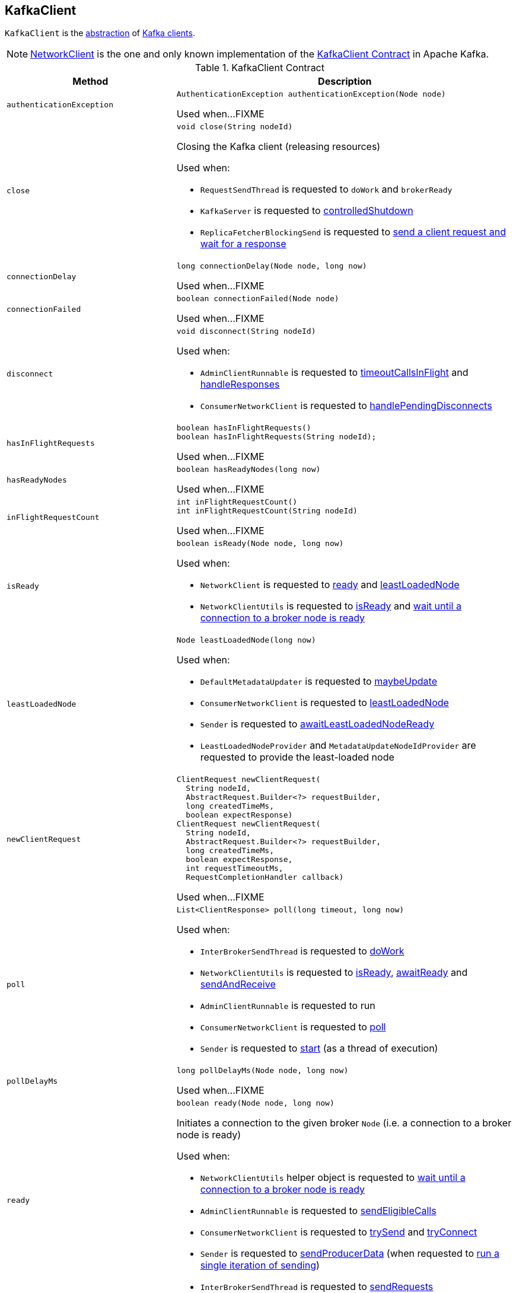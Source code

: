 == [[KafkaClient]] KafkaClient

`KafkaClient` is the <<contract, abstraction>> of <<implementations, Kafka clients>>.

[[implementations]]
NOTE: <<kafka-clients-NetworkClient.adoc#, NetworkClient>> is the one and only known implementation of the <<contract, KafkaClient Contract>> in Apache Kafka.

[[contract]]
.KafkaClient Contract
[cols="1m,2",options="header",width="100%"]
|===
| Method
| Description

| authenticationException
a| [[authenticationException]]

[source, java]
----
AuthenticationException authenticationException(Node node)
----

Used when...FIXME

| close
a| [[close]]

[source, java]
----
void close(String nodeId)
----

Closing the Kafka client (releasing resources)

Used when:

* `RequestSendThread` is requested to `doWork` and `brokerReady`

* `KafkaServer` is requested to <<kafka-server-KafkaServer.adoc#controlledShutdown, controlledShutdown>>

* `ReplicaFetcherBlockingSend` is requested to <<kafka-server-ReplicaFetcherBlockingSend.adoc#sendRequest, send a client request and wait for a response>>

| connectionDelay
a| [[connectionDelay]]

[source, java]
----
long connectionDelay(Node node, long now)
----

Used when...FIXME

| connectionFailed
a| [[connectionFailed]]

[source, java]
----
boolean connectionFailed(Node node)
----

Used when...FIXME

| disconnect
a| [[disconnect]]

[source, java]
----
void disconnect(String nodeId)
----

Used when:

* `AdminClientRunnable` is requested to <<kafka-clients-admin-KafkaAdminClient-AdminClientRunnable.adoc#timeoutCallsInFlight, timeoutCallsInFlight>> and <<kafka-clients-admin-KafkaAdminClient-AdminClientRunnable.adoc#handleResponses, handleResponses>>

* `ConsumerNetworkClient` is requested to <<kafka-consumer-internals-ConsumerNetworkClient.adoc#handlePendingDisconnects, handlePendingDisconnects>>

| hasInFlightRequests
a| [[hasInFlightRequests]]

[source, java]
----
boolean hasInFlightRequests()
boolean hasInFlightRequests(String nodeId);
----

Used when...FIXME

| hasReadyNodes
a| [[hasReadyNodes]]

[source, java]
----
boolean hasReadyNodes(long now)
----

Used when...FIXME

| inFlightRequestCount
a| [[inFlightRequestCount]]

[source, java]
----
int inFlightRequestCount()
int inFlightRequestCount(String nodeId)
----

Used when...FIXME

| isReady
a| [[isReady]]

[source, java]
----
boolean isReady(Node node, long now)
----

Used when:

* `NetworkClient` is requested to <<kafka-clients-NetworkClient.adoc#ready, ready>> and <<kafka-clients-NetworkClient.adoc#leastLoadedNode, leastLoadedNode>>

* `NetworkClientUtils` is requested to <<kafka-clients-NetworkClientUtils.adoc#isReady, isReady>> and <<kafka-clients-NetworkClientUtils.adoc#awaitReady, wait until a connection to a broker node is ready>>

| leastLoadedNode
a| [[leastLoadedNode]]

[source, java]
----
Node leastLoadedNode(long now)
----

Used when:

* `DefaultMetadataUpdater` is requested to <<kafka-clients-DefaultMetadataUpdater.adoc#maybeUpdate, maybeUpdate>>

* `ConsumerNetworkClient` is requested to <<kafka-consumer-internals-ConsumerNetworkClient.adoc#leastLoadedNode, leastLoadedNode>>

* `Sender` is requested to <<kafka-producer-internals-Sender.adoc#awaitLeastLoadedNodeReady, awaitLeastLoadedNodeReady>>

* `LeastLoadedNodeProvider` and `MetadataUpdateNodeIdProvider` are requested to provide the least-loaded node

| newClientRequest
a| [[newClientRequest]]

[source, java]
----
ClientRequest newClientRequest(
  String nodeId,
  AbstractRequest.Builder<?> requestBuilder,
  long createdTimeMs,
  boolean expectResponse)
ClientRequest newClientRequest(
  String nodeId,
  AbstractRequest.Builder<?> requestBuilder,
  long createdTimeMs,
  boolean expectResponse,
  int requestTimeoutMs,
  RequestCompletionHandler callback)
----

Used when...FIXME

| poll
a| [[poll]]

[source, java]
----
List<ClientResponse> poll(long timeout, long now)
----

Used when:

* `InterBrokerSendThread` is requested to <<kafka-InterBrokerSendThread.adoc#doWork, doWork>>

* `NetworkClientUtils` is requested to <<kafka-clients-NetworkClientUtils.adoc#isReady, isReady>>, <<kafka-clients-NetworkClientUtils.adoc#awaitReady, awaitReady>> and <<kafka-clients-NetworkClientUtils.adoc#sendAndReceive, sendAndReceive>>

* `AdminClientRunnable` is requested to run

* `ConsumerNetworkClient` is requested to <<kafka-consumer-internals-ConsumerNetworkClient.adoc#poll, poll>>

* `Sender` is requested to <<kafka-producer-internals-Sender.adoc#run, start>> (as a thread of execution)

| pollDelayMs
a| [[pollDelayMs]]

[source, java]
----
long pollDelayMs(Node node, long now)
----

Used when...FIXME

| ready
a| [[ready]]

[source, java]
----
boolean ready(Node node, long now)
----

Initiates a connection to the given broker `Node` (i.e. a connection to a broker node is ready)

Used when:

* `NetworkClientUtils` helper object is requested to <<kafka-clients-NetworkClientUtils.adoc#awaitReady, wait until a connection to a broker node is ready>>

* `AdminClientRunnable` is requested to <<kafka-clients-admin-KafkaAdminClient-AdminClientRunnable.adoc#sendEligibleCalls, sendEligibleCalls>>

* `ConsumerNetworkClient` is requested to <<kafka-consumer-internals-ConsumerNetworkClient.adoc#trySend, trySend>> and <<kafka-consumer-internals-ConsumerNetworkClient.adoc#tryConnect, tryConnect>>

* `Sender` is requested to <<kafka-producer-internals-Sender.adoc#sendProducerData, sendProducerData>> (when requested to <<kafka-producer-internals-Sender.adoc#run-millis, run a single iteration of sending>>)

* `InterBrokerSendThread` is requested to <<kafka-InterBrokerSendThread.adoc#sendRequests, sendRequests>>

| send
a| [[send]]

[source, java]
----
void send(ClientRequest request, long now)
----

Queues up the <<kafka-clients-ClientRequest.adoc#, ClientRequest>> for sending

Used when:

* `InterBrokerSendThread` is requested to <<kafka-InterBrokerSendThread.adoc#sendRequests, sendRequests>>

* `NetworkClientUtils` is requested to <<kafka-clients-NetworkClientUtils.adoc#sendAndReceive, sendAndReceive>>

* `AdminClientRunnable` is requested to `sendEligibleCalls`

* `ConsumerNetworkClient` is requested to <<kafka-consumer-internals-ConsumerNetworkClient.adoc#trySend, trySend>>

* `Sender` is requested to <<kafka-producer-internals-Sender.adoc#maybeSendTransactionalRequest, maybeSendTransactionalRequest>> and <<kafka-producer-internals-Sender.adoc#sendProduceRequest, sendProduceRequest>>

| wakeup
a| [[wakeup]]

[source, java]
----
void wakeup()
----

Used when...FIXME
|===
